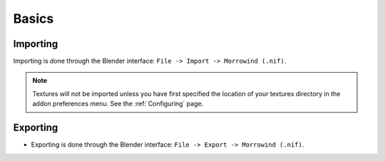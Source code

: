 Basics
======


Importing
---------

.. image:: ../_static/import.png

Importing is done through the Blender interface: ``File -> Import -> Morrowind (.nif)``.

.. Note:: Textures will not be imported unless you have first specified the location of your textures directory in the addon preferences menu. See the :ref:`Configuring` page.


Exporting
---------

.. image:: ../_static/export.png

- Exporting is done through the Blender interface: ``File -> Export -> Morrowind (.nif)``.
